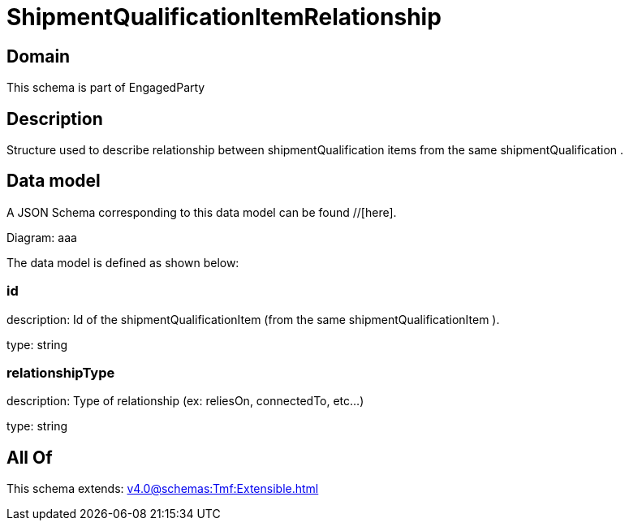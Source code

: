 = ShipmentQualificationItemRelationship

[#domain]
== Domain

This schema is part of EngagedParty

[#description]
== Description
Structure used to describe relationship between shipmentQualification items from the same shipmentQualification .


[#data_model]
== Data model

A JSON Schema corresponding to this data model can be found //[here].

Diagram:
aaa

The data model is defined as shown below:


=== id
description: Id of the shipmentQualificationItem (from the same shipmentQualificationItem ).

type: string


=== relationshipType
description: Type of relationship (ex: reliesOn, connectedTo, etc...)

type: string


[#all_of]
== All Of

This schema extends: xref:v4.0@schemas:Tmf:Extensible.adoc[]
